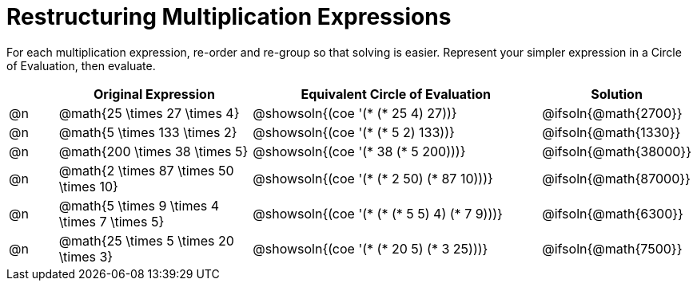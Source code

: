 = Restructuring Multiplication Expressions

++++
<style>
div.circleevalsexp { width: auto; }
</style>
++++


For each multiplication expression, re-order and re-group so that solving is easier. Represent your simpler expression in a Circle of Evaluation, then evaluate.

[.FillVerticalSpace,cols="^.^1a,^.^4a,^.^6a,^.^2a", stripes="none", options="header"]
|===
|	 | Original Expression | Equivalent Circle of Evaluation | Solution

| @n
| @math{25 \times 27 \times 4}
| @showsoln{(coe '(* (* 25 4) 27))}
| @ifsoln{@math{2700}}

| @n
| @math{5 \times 133 \times 2}
| @showsoln{(coe '(* (* 5 2) 133))}
| @ifsoln{@math{1330}}

| @n
| @math{200 \times 38 \times 5}
| @showsoln{(coe '(* 38 (* 5 200)))}
| @ifsoln{@math{38000}}

| @n
| @math{2 \times 87 \times 50 \times 10}
| @showsoln{(coe '(* (* 2 50) (* 87 10)))}
| @ifsoln{@math{87000}}

| @n
| @math{5 \times 9 \times 4 \times 7 \times 5}
| @showsoln{(coe '(* (* (* 5 5) 4) (* 7 9)))}
| @ifsoln{@math{6300}}

| @n
| @math{25 \times 5 \times 20 \times 3}
| @showsoln{(coe '(* (* 20 5) (* 3 25)))}
| @ifsoln{@math{7500}}


|===
